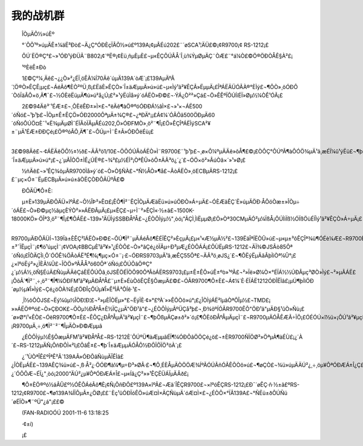 我的战机群
-----------

　　ÎÒµÄÕ½»úÈº

　　°´ÕÕ¹º»úµÄÊ±¼äË³Ðò£¬Ä¿Ç°ÓÐÈçÏÂÕ½»ú£º139A¡¢µÂÉú202£¨´øSCA¹¦ÄÜ£©¡¢R9700¡¢ RS-1212¡£

　　ÔÚ´ËÖ®Ç°£¬»¹ÓÐ¹ýÐÜÃ¨B802¡¢´ºË®¡¢Èü¸ñµÈµÈ£¬µ«ÊÇÔÚÂÅ´Î¸ù¾ÝµØµÄÇ¨ÒÆ£¨°á¼Ò£©Ö®ÖÐÒÅÊ§À²£¡

　　¹ºÈëÊ±Ðò

　　1£©Ç°¼¸Äê£¬¿¿Ò»²¿ÉÏ¸öÊÀ¼Í70Äê´úµÄ139A´òÆ´¡£139AµÄºÃ´¦Ö®Ò»ÊÇÊ¡µç£¬ÁéÃô¶ÈÒ²ºÜ¸ß¡£ËäÈ»ÊÇÒ»´Î±äÆµµÄ»ú»ú£¬µ«Ìý¹ã²¥ÊÇÃ»ËµµÄ¡£ÎªÁËÄÜÓÃÀ®°ÈÌý£¬¶ÔÒ»¸öÓÐÔ´ÒôÏäÂÔ×ö¸Ä¶¯£¬½ÓÈëËüµÄ¶ú»ú²å¿Ú¡£²»¹ýËüÌå»ý´óÁËÒ»Ð©£¬·ÝÁ¿Ò²²»Çá£¬Ö»ÊÊºÏÔÚÍíÉÏ»Øµ½¼ÒÊ¹ÓÃ¡£

　　2£©94Äê³´¹ÉÆ±£¬¸ÕÈëÊÐ±»Ì×£¬°ëÄê¶àÖ®ºóÓÐÐÁ½âÌ×£¬»¹×¬ÁË500´óÑó£¬¹þ¹þ£¬ÎÒµ±Ê±ÊÇÖ»ÓÐ2000ÔªµÄ±¾Ç®£¬¿ªÐÄ°¡¡£Á¢¼´ÓÃÕâ500ÖÐµÄ60´óÑóÔÚÖ¤È¯¹«Ë¾µÄµØÌ¯ÉÏÂòÏÂµÂÉú202,Ö»ÓÐFMÒ»¸ö²¨¶Î¡£Ö»ÊÇÎªÁËÌýSCA²¥±¨µÄ¹ÉÆ±ÐÐÇé¡£Ö®ºóÂÔ¸Ä¶¯£¬ÔÚµ÷Ì¨Ê±Ã»ÓÐÔëÉù¡£

　　3£©98Äê£¬·¢ÁËÄêÖÕ½±½ð£¬ÄÃ³ö1/10£¬ÖÕÓÚÂòÁËÒ»Ì¨R9700£¨¹þ¹þ£¬¸ø×Ô¼ºµÄÄê»õÅ¶£©¡£ÒÔÇ°ÔÚºÃ¶àÔÓÖ¾µÄ¹ã¸æÉÏ¼û¹ýËü£¬¶þ´Î±äÆµµÄ»ú»ú°¡£¬¿´µÃÎÒÖ±ÌÊ¿ÚË®£¬¾­³£µ½ÉÌ³¡ÒªÊÛ»õÔ±ÄÃ³ö¿´¿´£¬ÓÖ×ö²»ÂúÒâ×´»¹»Ø¡£

　　½ñÄê£¬»¹ÊÇ¾õµÃR9700Ìå»ý´ó£¬Ò»Ò§ÑÀ£¬°Ñ½ÅÒ»¶å£¬ÂòÁËÒ»¸öECBµÄRS-1212¡££¨µç×Ó±¨ËµECBµÄ»ú»ú±ãÒËÇÒÐÔÄÜºÃ£©

　　ÐÔÄÜ¶Ô±È:

　　µ±È»139µÄÐÔÄÜ×îºÃ£¬Õ½ÎÞ²»Ê¤£¡ÊÕ¶Ì²¨ÊÇÎÒµÄÆäËü»ú»úÖÐÒ»Á÷µÄ£¬ÓÈÆäÊÇ´Ë»úµÄÖÐ·ÅÔöÒæ±»ÎÒµ÷´óÁË£¬Ò»Ð©µç½âµçÈÝÒ²»»ÁËÐÂµÄ¡£µ«ÊÇ£¬µ÷Ì¨²»ÊÇÌ«·½±ã£¬1500K-18000KÖ»·ÖÎª3¸ö²¨¶Î¡£¶ÔÁË£¬139»¹ÄÜÌýSSBÐÅºÅ£¬¿ÉÒÔÌýµ½"¸òó¡"ÃÇÌ¸ÌìËµµØ¡£Ö»Òª30CMµÄÓ²µ¼ÏßÅ¡ÔÚÌìÏß½ÓÏßÖùÉÏÌý¹ã²¥ÊÇÒ»Á÷µÄ¡£

　　R9700µÄÐÔÄÜÍ¬139Ïà±ÈÊÇ²îÁËÒ»Ð©£¬ÔÚ¶Ì²¨µÄÁéÃô¶ÈÉÏÊÇ²»ÈçµÄ¡£µ«¹«Æ½µÄ½²£¬139ËäÎªÍËÒÛ»ú£¬µ«µ±³õÊÇÎª¾ü¶ÓÉè¼Æ£¬R9700ÊÇÃñÓÃÊÕÒô»ú¶øÒÑ¡£²»¹ýR9700µÄÒôÖÊºÃÓÚ139¡£Ìý±±³¯ÏÊµçÌ¨¡¢¶ö¹úµçÌ¨¡¢VOA¡¢BBCµÈ¹ã²¥»¹¿ÉÒÔ£¬Ò»°ãÇé¿öÏÂµ÷Ð³µÆ¿ÉÒÔÁÁ¡£ÔÙËµRS-1212£¬ÄÏ¾©JSÂò85Ôª´óÑó¡£ÎÒÄÇÌì¸Õ´ÓÓÊ¾ÖÂòÁË³É¶¼¡¶µç×Ó±¨¡·£¬ÓÐRS9703µÄ¹ã¸æÊÇ55Ôª£¬ÄÃ³ö¸øJS¿´£¬¶ÔËýËµÄãÂþÌìÒª¼Û°¡£¿×îºóËý²»¿ÏÈÃ¼Û£¬ÎÒÖ»ºÃÅÅ³ö60Ôª´óÑó¡£ÔÚÕâÖ®Ç°¿´µ½Á½¸öÑ§ÉúÄ£ÑùµÄÄêÇáÈËÔÚÕâ¸öJSÊÖÉÏÒÔ90ÔªÂòÁËRS9703¡£µ±Ê±ÊÔ»úÊ±ºò»¹ºÃ£¬²»Ïë»Ø¼Ò×°ÉÏÁ½½ÚÐÂµç³ØÒ»Ìý£¬²»µÃÁË£¡ÔõÃ´¶Ì²¨¸÷¸ö²¨¶Î¶¼ÓÐFM¹ã²¥µÄÐÅºÅ£¨µ±È»ÉùÒôÊÇÊ§ÕæµÄ£©£¬ÓÃR9700¶Ô±È£¬Á¢¼´È·ÈÏÁË1212ÓÐÎÊÌâ£¡µÚ¶þÌìÖÐ´øµ½µ¥Î»Ìý£¬Çé¿öÒÀ¾É¡£ÖÐÎçÔÚµ¥Î»Ê³ÌÃ³ÔÍê·¹£¬

　　¸Ï½ôÕÒJS£¬Ëý¼ûµ½ÎÒÐ¦Ð¦£¬²»µÈÎÒËµ»°£¬ËýÏÈ·¢»°£ºÀ´»»ÊÕÒô»ú°¡£¿ÎÒÌýÁË²îµãÒªÔÎµ½£¬TMD£¡ »»ÁËÖ®ºó£¬Ò»ÇÐOK£¬ÕÒµ½ÐÅºÅ±È½ÏÇ¿µÄ"ÖÐ¹ã"£¬¿ÉÒÔÌýµÃºÜÇå³þ£¬¸Ð¾õºÍÓÃR9700ÊÕ"ÖÐ¹ã"µÄÐ§¹ûÒ»Ñù¡£´ø»Ø°ì¹«ÊÒ£¬ÓëR9700¶Ô±È£¬ÊÕÇ¿ÐÅºÅµÄ¹ã²¥µçÌ¨£¬¶þÕßµÄÇø±ð²»´ó¡£¶ÔÈõÐÅºÅµÄµçÌ¨£¬R9700µÄÓÅÊÆÃ÷ÏÔ¡£ÓÉÓÚ×î½ü×¡ÔÚ¹ã²¥µçÊÓËþÅÔ±ß£¬Ç¿´óFMµÄÐÅºÅÃ÷ÏÔ¶Ô¶Ì²¨ÊÕÒô»úÓÐÑ¹ÖÆ£¡R9700µÄ¸÷¸ö¶Ì²¨²¨¶ÎµÄÒ»Ð©Æµµã

　　¿ÉÒÔÌýµ½Ê§ÕæµÄFM¹ã²¥ÐÅºÅ£¬RS-1212È´ÔÚºÜ¶àÆµµãÉÏ¶¼ÓÐÕâÖÖÇé¿ö£¬±ÈR9700ÑÏÖØ²»ÖªµÀ¶àÉÙ£¡¿´À´£¬RS-1212µÄÑ¡ÔñÐÔÌ«²î¡£ÕâÊ±£¬¶þ´Î±äÆµµÄÓÅÔ½ÐÔÏÔÏÖ³öÀ´¡£

　　¿´¹ÙÒªÎÊ£ºÎªÊ²Ã´139AÃ»ÓÐÕâÑùµÄÎÊÌâ£¿ÎÒËµÁË£¬139AÊÇ¾ü»ú£¬¸ß·Å²¿·ÖÓÐ¶à¼¶µ÷Ð³»ØÂ·£¬¶Ô¸ÉÈÅµÄÒÖÖÆ¾ÍºÃÓÚÃñÓÃÊÕÒô»ú£¬¶øÇÒ£¬¾ü»úµÄÄÚ²¿¸÷¸öµ¥ÔªÓÐÆÁ±Î¿Ç£¬Íâ¿ÇÓÖÊÇ½ðÊôµÄ£¬¶ÔÔÓÐÅºÅÆðÁËÆÁ±Î×÷ÓÃ¡£Äã¼û¹ýÊÕÒô»úÉõÖÁÊÇ¸ß¼¶ÊÕÒô»úÓÃ¹ý½ðÊô×öÍâ¿ÇµÄ£¿´ÓÕÕÆ¬ÉÏ¿"¸òó¡2000"ÄÚ²¿µ¥ÔªÓÐÆÁ±Î£¬µ«Íâ¿Ç²»»¹ÊÇËÜÁÏµÄÂð£¡

　　¶Ô±ÈÖ®ºó½áÂÛ£º½ÓÊÕÁéÃô¶È¡¢Ñ¡ÔñÐÔ£º139A×îºÃ£¬Æä´ÎÊÇR9700£¬×îºóÊÇRS-1212¡£Ð¯´øÊÇ·ñ·½±ã£ºRS-1212¡¢R9700£¬¶ø139A¾ÍÏÔµÃ±¿ÖØ¡££¨Èç¹ûÓÐÏóÊÖ»úÆ¤Ì×ÄÇÑùµÄ´óÆ¤Ì×£¬¿ÉÒÔ×°ÏÂ139A£¬°ÑËü±ðÔÚÑü´øÉÏÒ»¶¨ºÜ"¿á"¡££©

　　(FAN-RADIOÓÚ 2001-11-6 13:18:25

　　·¢±í)

　　¡£

